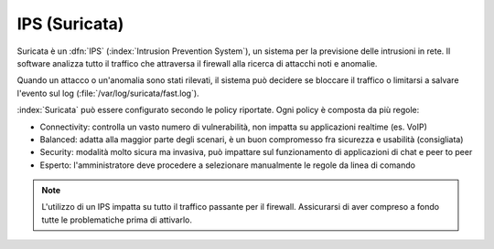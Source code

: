 .. _suricata-section:

==============
IPS (Suricata)
==============

Suricata è un :dfn:`IPS` (:index:`Intrusion Prevention System`), un sistema per la previsione delle intrusioni in rete.
Il software analizza tutto il traffico che attraversa il firewall alla ricerca di attacchi noti e anomalie.

Quando un attacco o un'anomalia sono stati rilevati, il sistema può decidere se bloccare il traffico
o limitarsi a salvare l'evento sul log (:file:`/var/log/suricata/fast.log`).

:index:`Suricata` può essere configurato secondo le policy riportate. Ogni policy è composta da più regole:

* Connectivity: controlla un vasto numero di vulnerabilità, non impatta su applicazioni realtime (es. VoIP)
* Balanced: adatta alla maggior parte degli scenari, è un buon compromesso fra sicurezza e usabilità (consigliata)
* Security: modalità molto sicura ma invasiva, può impattare sul funzionamento di applicazioni di chat e peer to peer
* Esperto: l'amministratore deve procedere a selezionare manualmente le regole da linea di comando 


.. note:: L'utilizzo di un IPS impatta su tutto il traffico passante per il firewall. Assicurarsi di aver compreso a fondo
   tutte le problematiche prima di attivarlo.
